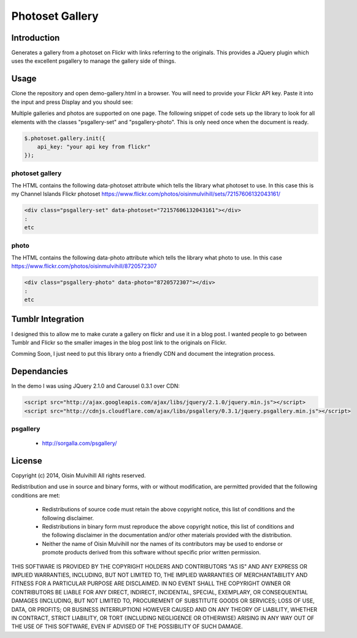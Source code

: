 Photoset Gallery
================

.. contents:

Introduction
------------

Generates a gallery from a photoset on Flickr with links referring to the
originals. This provides a JQuery plugin which uses the excellent psgallery
to manage the gallery side of things.

Usage
-----

Clone the repository and open demo-gallery.html in a browser. You will need to
provide your Flickr API key. Paste it into the input and press Display and you
should see:

.. image:: working-control.jpg
    :width: 50%
    :align: center

Multiple galleries and photos are supported on one page. The following snippet
of code sets up the library to look for all elements with the classes
"psgallery-set" and "psgallery-photo". This is only need once when the document
is ready.

.. code-block:: javascript

    $.photoset.gallery.init({
        api_key: "your api key from flickr"
    });


photoset gallery
~~~~~~~~~~~~~~~~

The HTML contains the following data-photoset attribute which tells the library
what photoset to use. In this case this is my Channel Islands Flickr photoset
https://www.flickr.com/photos/oisinmulvihill/sets/72157606132043161/

.. code-block:: html

    <div class="psgallery-set" data-photoset="72157606132043161"></div>
    :
    etc


photo
~~~~~

The HTML contains the following data-photo attribute which tells the library
what photo to use. In this case https://www.flickr.com/photos/oisinmulvihill/8720572307

.. code-block:: html

    <div class="psgallery-photo" data-photo="8720572307"></div>
    :
    etc


Tumblr Integration
------------------

I designed this to allow me to make curate a gallery on flickr and use it in
a blog post. I wanted people to go between Tumblr and Flickr so the smaller
images in the blog post link to the originals on Flickr.

Comming Soon, I just need to put this library onto a friendly CDN and document
the integration process.


Dependancies
------------

In the demo I was using JQuery 2.1.0 and Carousel 0.3.1 over CDN:

.. code-block:: html

    <script src="http://ajax.googleapis.com/ajax/libs/jquery/2.1.0/jquery.min.js"></script>
    <script src="http://cdnjs.cloudflare.com/ajax/libs/psgallery/0.3.1/jquery.psgallery.min.js"></script>

psgallery
~~~~~~~~~

 * http://sorgalla.com/psgallery/


License
-------

Copyright (c) 2014, Oisin Mulvihill
All rights reserved.

Redistribution and use in source and binary forms, with or without
modification, are permitted provided that the following conditions are met:

 * Redistributions of source code must retain the above copyright notice, this
   list of conditions and the following disclaimer.
 * Redistributions in binary form must reproduce the above copyright notice,
   this list of conditions and the following disclaimer in the documentation
   and/or other materials provided with the distribution.
 * Neither the name of Oisin Mulvihill nor the names of its contributors may
   be used to endorse or promote products derived from this software without
   specific prior written permission.

THIS SOFTWARE IS PROVIDED BY THE COPYRIGHT HOLDERS AND CONTRIBUTORS "AS IS"
AND ANY EXPRESS OR IMPLIED WARRANTIES, INCLUDING, BUT NOT LIMITED TO, THE
IMPLIED WARRANTIES OF MERCHANTABILITY AND FITNESS FOR A PARTICULAR PURPOSE ARE
DISCLAIMED. IN NO EVENT SHALL THE COPYRIGHT OWNER OR CONTRIBUTORS BE LIABLE
FOR ANY DIRECT, INDIRECT, INCIDENTAL, SPECIAL, EXEMPLARY, OR CONSEQUENTIAL
DAMAGES (INCLUDING, BUT NOT LIMITED TO, PROCUREMENT OF SUBSTITUTE GOODS OR
SERVICES; LOSS OF USE, DATA, OR PROFITS; OR BUSINESS INTERRUPTION) HOWEVER
CAUSED AND ON ANY THEORY OF LIABILITY, WHETHER IN CONTRACT, STRICT LIABILITY,
OR TORT (INCLUDING NEGLIGENCE OR OTHERWISE) ARISING IN ANY WAY OUT OF THE USE
OF THIS SOFTWARE, EVEN IF ADVISED OF THE POSSIBILITY OF SUCH DAMAGE.
